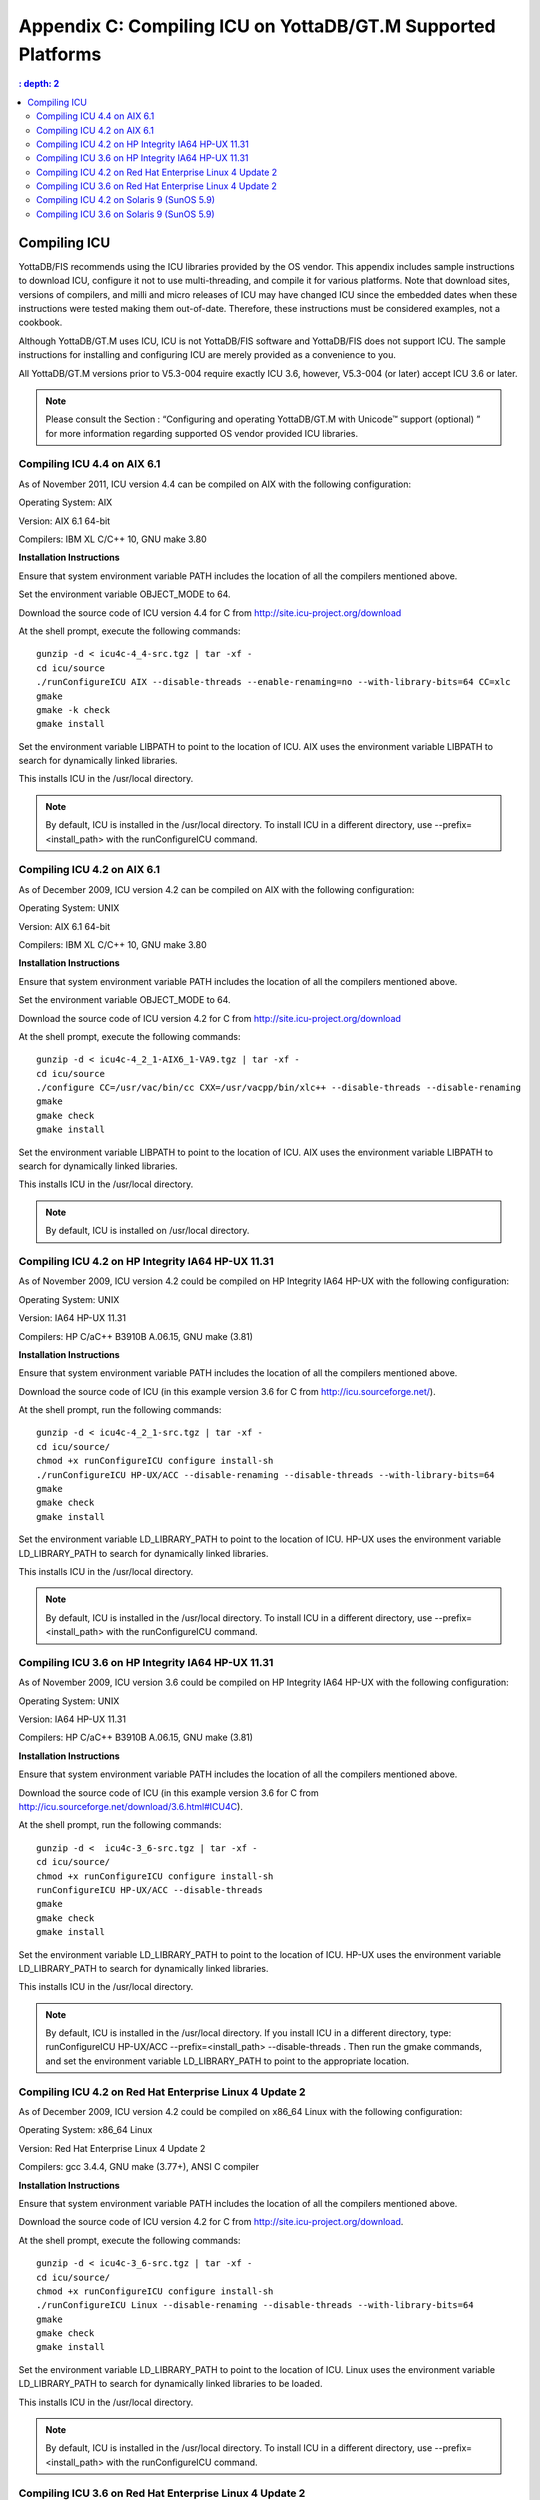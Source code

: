 
.. index::
   Compiling ICU on supported platforms

==============================================================
Appendix C: Compiling ICU on YottaDB/GT.M Supported Platforms
==============================================================

.. contents::
   : depth: 2

------------------------
Compiling ICU
------------------------

YottaDB/FIS recommends using the ICU libraries provided by the OS vendor. This appendix includes sample instructions to download ICU, configure it not to use multi-threading, and compile it for various platforms. Note that download sites, versions of compilers, and milli and micro releases of ICU may have changed ICU since the embedded dates when these instructions were tested making them out-of-date. Therefore, these instructions must be considered examples, not a cookbook.

Although YottaDB/GT.M uses ICU, ICU is not YottaDB/FIS software and YottaDB/FIS does not support ICU. The sample instructions for installing and configuring ICU are merely provided as a convenience to you.

All YottaDB/GT.M versions prior to V5.3-004 require exactly ICU 3.6, however, V5.3-004 (or later) accept ICU 3.6 or later.

.. note::
   Please consult the Section : “Configuring and operating YottaDB/GT.M with Unicode™ support (optional) ” for more information regarding supported OS vendor provided ICU libraries.

+++++++++++++++++++++++++++++
Compiling ICU 4.4 on AIX 6.1
+++++++++++++++++++++++++++++

As of November 2011, ICU version 4.4 can be compiled on AIX with the following configuration:

Operating System: AIX

Version: AIX 6.1 64-bit

Compilers: IBM XL C/C++ 10, GNU make 3.80

**Installation Instructions**

Ensure that system environment variable PATH includes the location of all the compilers mentioned above.

Set the environment variable OBJECT_MODE to 64.

Download the source code of ICU version 4.4 for C from http://site.icu-project.org/download

At the shell prompt, execute the following commands:

.. parsed-literal::
   gunzip -d < icu4c-4_4-src.tgz | tar -xf -
   cd icu/source
   ./runConfigureICU AIX --disable-threads --enable-renaming=no --with-library-bits=64 CC=xlc
   gmake
   gmake -k check
   gmake install

Set the environment variable LIBPATH to point to the location of ICU. AIX uses the environment variable LIBPATH to search for dynamically linked libraries.

This installs ICU in the /usr/local directory.

.. note::
   By default, ICU is installed in the /usr/local directory. To install ICU in a different directory, use --prefix=<install_path> with the runConfigureICU command.

++++++++++++++++++++++++++++++++++
Compiling ICU 4.2 on AIX 6.1
++++++++++++++++++++++++++++++++++

As of December 2009, ICU version 4.2 can be compiled on AIX with the following configuration:

Operating System: UNIX

Version: AIX 6.1 64-bit

Compilers: IBM XL C/C++ 10, GNU make 3.80

**Installation Instructions**

Ensure that system environment variable PATH includes the location of all the compilers mentioned above.

Set the environment variable OBJECT_MODE to 64.

Download the source code of ICU version 4.2 for C from http://site.icu-project.org/download

At the shell prompt, execute the following commands:

.. parsed-literal::
   gunzip -d < icu4c-4_2_1-AIX6_1-VA9.tgz | tar -xf - 
   cd icu/source
   ./configure CC=/usr/vac/bin/cc CXX=/usr/vacpp/bin/xlc++ --disable-threads --disable-renaming 
   gmake
   gmake check 
   gmake install

Set the environment variable LIBPATH to point to the location of ICU. AIX uses the environment variable LIBPATH to search for dynamically linked libraries.

This installs ICU in the /usr/local directory.

.. note::
   By default, ICU is installed on /usr/local directory. 

+++++++++++++++++++++++++++++++++++++++++++++++++++
Compiling ICU 4.2 on HP Integrity IA64 HP-UX 11.31
+++++++++++++++++++++++++++++++++++++++++++++++++++

As of November 2009, ICU version 4.2 could be compiled on HP Integrity IA64 HP-UX with the following configuration:

Operating System: UNIX

Version: IA64 HP-UX 11.31

Compilers: HP C/aC++ B3910B A.06.15, GNU make (3.81)

**Installation Instructions**

Ensure that system environment variable PATH includes the location of all the compilers mentioned above.

Download the source code of ICU (in this example version 3.6 for C from http://icu.sourceforge.net/).

At the shell prompt, run the following commands: 

.. parsed-literal::
   gunzip -d < icu4c-4_2_1-src.tgz | tar -xf -
   cd icu/source/
   chmod +x runConfigureICU configure install-sh
   ./runConfigureICU HP-UX/ACC --disable-renaming --disable-threads --with-library-bits=64
   gmake
   gmake check
   gmake install

Set the environment variable LD_LIBRARY_PATH to point to the location of ICU. HP-UX uses the environment variable LD_LIBRARY_PATH to search for dynamically linked libraries.

This installs ICU in the /usr/local directory.

.. note::
   By default, ICU is installed in the /usr/local directory. To install ICU in a different directory, use --prefix=<install_path> with the runConfigureICU command.  

+++++++++++++++++++++++++++++++++++++++++++++++++++
Compiling ICU 3.6 on HP Integrity IA64 HP-UX 11.31
+++++++++++++++++++++++++++++++++++++++++++++++++++

As of November 2009, ICU version 3.6 could be compiled on HP Integrity IA64 HP-UX with the following configuration:

Operating System: UNIX

Version: IA64 HP-UX 11.31

Compilers: HP C/aC++ B3910B A.06.15, GNU make (3.81)

**Installation Instructions**

Ensure that system environment variable PATH includes the location of all the compilers mentioned above.

Download the source code of ICU (in this example version 3.6 for C from http://icu.sourceforge.net/download/3.6.html#ICU4C).

At the shell prompt, run the following commands: 

.. parsed-literal::
   gunzip -d <  icu4c-3_6-src.tgz | tar -xf -
   cd icu/source/
   chmod +x runConfigureICU configure install-sh
   runConfigureICU HP-UX/ACC --disable-threads
   gmake
   gmake check
   gmake install

Set the environment variable LD_LIBRARY_PATH to point to the location of ICU. HP-UX uses the environment variable LD_LIBRARY_PATH to search for dynamically linked libraries. 

This installs ICU in the /usr/local directory.

.. note::
   By default, ICU is installed in the /usr/local directory.  If you install ICU in a different directory, type: runConfigureICU HP-UX/ACC --prefix=<install_path> --disable-threads . Then run the gmake commands, and set the environment variable LD_LIBRARY_PATH to point to the appropriate location.
        
+++++++++++++++++++++++++++++++++++++++++++++++++++++++++
Compiling ICU 4.2 on Red Hat Enterprise Linux 4 Update 2
+++++++++++++++++++++++++++++++++++++++++++++++++++++++++

As of December 2009, ICU version 4.2 could be compiled on x86_64 Linux with the following configuration:

Operating System: x86_64 Linux

Version: Red Hat Enterprise Linux 4 Update 2

Compilers: gcc 3.4.4, GNU make (3.77+), ANSI C compiler

**Installation Instructions**

Ensure that system environment variable PATH includes the location of all the compilers mentioned above.

Download the source code of ICU version 4.2 for C from http://site.icu-project.org/download.

At the shell prompt, execute the following commands:

.. parsed-literal::
   gunzip -d < icu4c-3_6-src.tgz | tar -xf -
   cd icu/source/
   chmod +x runConfigureICU configure install-sh
   ./runConfigureICU Linux --disable-renaming --disable-threads --with-library-bits=64
   gmake
   gmake check
   gmake install

Set the environment variable LD_LIBRARY_PATH to point to the location of ICU. Linux uses the environment variable LD_LIBRARY_PATH to search for dynamically linked libraries to be loaded.

This installs ICU in the /usr/local directory.

.. note::
   By default, ICU is installed in the /usr/local directory. To install ICU in a different directory, use --prefix=<install_path> with the runConfigureICU command. 

+++++++++++++++++++++++++++++++++++++++++++++++++++++++++++
Compiling ICU 3.6 on Red Hat Enterprise Linux 4 Update 2
+++++++++++++++++++++++++++++++++++++++++++++++++++++++++++

As of January 2007, ICU version 3.6 could be compiled on x86 Linux with the following configuration:

Operating System: x86 Linux

Version: Red Hat Enterprise Linux 4 Update 2

Compilers: gcc 3.4.4, GNU make (3.77+), ANSI C compiler

**Installation Instructions**

Ensure that system environment variable PATH includes the location of all the compilers mentioned above.

Download the source code of ICU version 3.6 for C from http://icu.sourceforge.net/download/3.6.html#ICU4C

At the shell prompt, execute the following commands:

.. parsed-literal::
   gunzip -d < icu4c-3_6-src.tgz | tar -xf - 
   cd icu/source/ 
   chmod +x runConfigureICU configure install-sh
   runConfigureICU Linux --disable-64bit-libs --disable-threads
   gmake 
   gmake check 
   gmake install

Set the environment variable LD_LIBRARY_PATH to point to the location of ICU. Linux uses the environment variable LD_LIBRARY_PATH to search for dynamically linked libraries to be loaded.

This installs ICU in the /usr/local directory.

.. note::
   By default, ICU is installed on /usr/local directory. If you need to install ICU on a different directory type: runConfigureICU Linux --prefix=<install_path> --disable-64bit-libs --disable-threads. Then execute the gmake commands, and set the environment variable LD_LIBRARY_PATH to point to the appropriate location.

++++++++++++++++++++++++++++++++++++++++++++++++
Compiling ICU 4.2 on Solaris 9 (SunOS 5.9)
++++++++++++++++++++++++++++++++++++++++++++++++

As of December 2009, ICU version 4.2 could be compiled on Solaris with the following configuration:

Operating System: Solaris

Version: Solaris 9 (SunOS 5.9)

Compilers: Sun Studio 8 (Sun C++ 5.5), GNU make (3.77+), ANSI C compiler

**Installation Instructions**

Ensure that system environment variable PATH includes the location of all the compilers mentioned above.

Download the source code of ICU version 4.2 for C from http://site.icu-project.org/download

Add the following line in the configuration file source/config/mh-solaris to include the appropriate C++ runtime libraries:

.. parsed-literal::
   DEFAULT_LIBS = -lCstd -lCrun -lm -lc

At the shell prompt, execute the following commands:

.. parsed-literal::
   gunzip -d < icu4c-4_2_1-src.tgz | tar -xf -
   cd icu/source/
   chmod +x runConfigureICU configure install-sh
   ./configure --disable-renaming --disable-threads --enable-64bit-libs
   gmake
   gmake check
   gmake install

Set the environment variable LD_LIBRARY_PATH to point to the location of ICU. Solaris uses the environment variable LD_LIBRARY_PATH to search for dynamically linked libraries to be loaded.

ICU is now installed in the /usr/local directory.

.. note::
   By default, ICU is installed in the /usr/local directory. To to install ICU in a different directory, use --prefix=<install_path> with the runConfigure command. 

+++++++++++++++++++++++++++++++++++++++++++
Compiling ICU 3.6 on Solaris 9 (SunOS 5.9)
+++++++++++++++++++++++++++++++++++++++++++

As of January 2007, ICU version 3.6 could be compiled on Solaris with the following configuration:

Operating System: Solaris

Version: Solaris 9 (SunOS 5.9)

Compilers: Sun Studio 8 (Sun C++ 5.5), GNU make (3.77+), ANSI C compiler 

**Installation Instructions**

Ensure that system environment variable PATH includes the location of all the compilers mentioned above.

Download the source code of ICU version 3.6 for C from http://icu.sourceforge.net/download/3.6.html#ICU4C>

Add the following line in the configuration file source/config/mh-solaris to include the appropriate C++ runtime libraries:

.. parsed-literal::
   DEFAULT_LIBS = -lCstd -lCrun -lm -lc

At the shell prompt, execute the following commands:

.. parsed-literal::
   gunzip -d < icu4c-3_6-src.tgz | tar -xf - 
   cd icu/source/ 
   chmod +x runConfigureICU configure install-sh
   runConfigureICU Solaris --disable-64bit-libs --disable-threads
   gmake 
   gmake check 
   gmake install

Set the environment variable LD_LIBRARY_PATH to point to the location of ICU. Solaris uses the environment variable LD_LIBRARY_PATH to search for dynamically linked libraries to be loaded.

ICU is now installed in the /usr/local directory.

.. note::
   By default, ICU is installed in the /usr/local directory. If you need to install ICU on a different directory type: runConfigureICU Solaris --prefix=<install_path> --disable-64bit-libs --disable-threads. Then execute the gmake commands, and set the environment variable LD_LIBRARY_PATH to point to the appropriate location.




